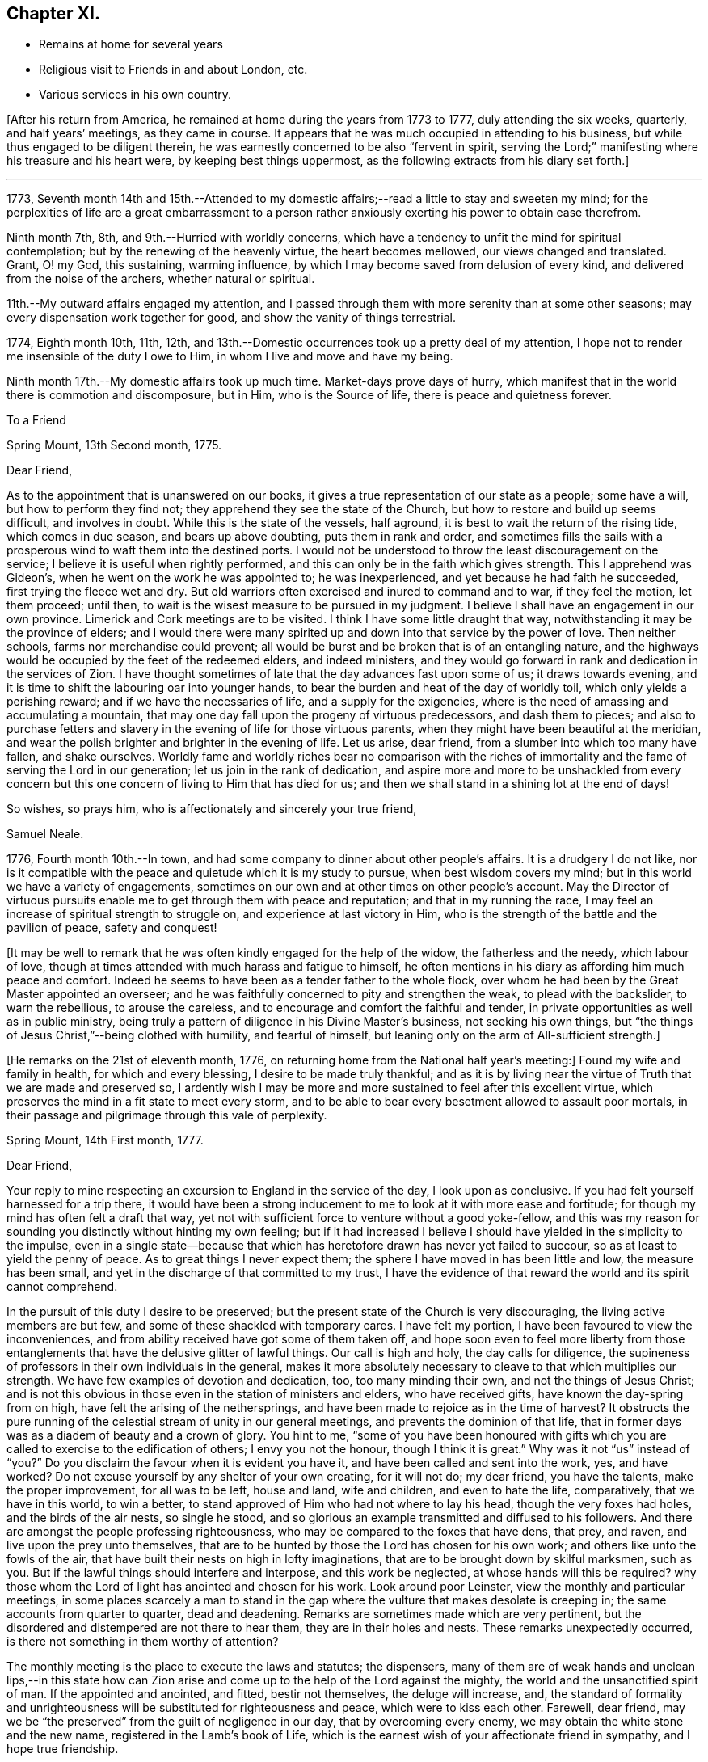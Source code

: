 == Chapter XI.

[.chapter-synopsis]
* Remains at home for several years
* Religious visit to Friends in and about London, etc.
* Various services in his own country.

+++[+++After his return from America, he remained at home during the years from 1773 to 1777,
duly attending the six weeks, quarterly, and half years`' meetings,
as they came in course.
It appears that he was much occupied in attending to his business,
but while thus engaged to be diligent therein,
he was earnestly concerned to be also "`fervent in spirit,
serving the Lord;`" manifesting where his treasure and his heart were,
by keeping best things uppermost, as the following extracts from his diary set forth.]

[.small-break]
'''

1773,
Seventh month 14th and 15th.--Attended to my domestic
affairs;--read a little to stay and sweeten my mind;
for the perplexities of life are a great embarrassment to a person
rather anxiously exerting his power to obtain ease therefrom.

Ninth month 7th, 8th, and 9th.--Hurried with worldly concerns,
which have a tendency to unfit the mind for spiritual contemplation;
but by the renewing of the heavenly virtue, the heart becomes mellowed,
our views changed and translated.
Grant, O! my God, this sustaining, warming influence,
by which I may become saved from delusion of every kind,
and delivered from the noise of the archers, whether natural or spiritual.

11th.--My outward affairs engaged my attention,
and I passed through them with more serenity than at some other seasons;
may every dispensation work together for good, and show the vanity of things terrestrial.

1774, Eighth month 10th, 11th, 12th,
and 13th.--Domestic occurrences took up a pretty deal of my attention,
I hope not to render me insensible of the duty I owe to Him,
in whom I live and move and have my being.

Ninth month 17th.--My domestic affairs took up much time.
Market-days prove days of hurry,
which manifest that in the world there is commotion and discomposure, but in Him,
who is the Source of life, there is peace and quietness forever.

[.embedded-content-document.letter]
--

[.letter-heading]
To a Friend

[.signed-section-context-open]
Spring Mount, 13th Second month, 1775.

[.salutation]
Dear Friend,

As to the appointment that is unanswered on our books,
it gives a true representation of our state as a people; some have a will,
but how to perform they find not; they apprehend they see the state of the Church,
but how to restore and build up seems difficult, and involves in doubt.
While this is the state of the vessels, half aground,
it is best to wait the return of the rising tide, which comes in due season,
and bears up above doubting, puts them in rank and order,
and sometimes fills the sails with a prosperous
wind to waft them into the destined ports.
I would not be understood to throw the least discouragement on the service;
I believe it is useful when rightly performed,
and this can only be in the faith which gives strength.
This I apprehend was Gideon`'s, when he went on the work he was appointed to;
he was inexperienced, and yet because he had faith he succeeded,
first trying the fleece wet and dry.
But old warriors often exercised and inured to command and to war,
if they feel the motion, let them proceed; until then,
to wait is the wisest measure to be pursued in my judgment.
I believe I shall have an engagement in our own province.
Limerick and Cork meetings are to be visited.
I think I have some little draught that way,
notwithstanding it may be the province of elders;
and I would there were many spirited up and down into that service by the power of love.
Then neither schools, farms nor merchandise could prevent;
all would be burst and be broken that is of an entangling nature,
and the highways would be occupied by the feet of the redeemed elders,
and indeed ministers,
and they would go forward in rank and dedication in the services of Zion.
I have thought sometimes of late that the day advances fast upon some of us;
it draws towards evening, and it is time to shift the labouring oar into younger hands,
to bear the burden and heat of the day of worldly toil,
which only yields a perishing reward; and if we have the necessaries of life,
and a supply for the exigencies,
where is the need of amassing and accumulating a mountain,
that may one day fall upon the progeny of virtuous predecessors, and dash them to pieces;
and also to purchase fetters and slavery in the
evening of life for those virtuous parents,
when they might have been beautiful at the meridian,
and wear the polish brighter and brighter in the evening of life.
Let us arise, dear friend, from a slumber into which too many have fallen,
and shake ourselves.
Worldly fame and worldly riches bear no comparison with the riches of
immortality and the fame of serving the Lord in our generation;
let us join in the rank of dedication,
and aspire more and more to be unshackled from every concern
but this one concern of living to Him that has died for us;
and then we shall stand in a shining lot at the end of days!

[.signed-section-closing]
So wishes, so prays him, who is affectionately and sincerely your true friend,

[.signed-section-signature]
Samuel Neale.

--

1776, Fourth month 10th.--In town,
and had some company to dinner about other people`'s affairs.
It is a drudgery I do not like,
nor is it compatible with the peace and quietude which it is my study to pursue,
when best wisdom covers my mind; but in this world we have a variety of engagements,
sometimes on our own and at other times on other people`'s account.
May the Director of virtuous pursuits enable me
to get through them with peace and reputation;
and that in my running the race,
I may feel an increase of spiritual strength to struggle on,
and experience at last victory in Him,
who is the strength of the battle and the pavilion of peace, safety and conquest!

[.offset]
+++[+++It may be well to remark that he was often kindly engaged for the help of the widow,
the fatherless and the needy, which labour of love,
though at times attended with much harass and fatigue to himself,
he often mentions in his diary as affording him much peace and comfort.
Indeed he seems to have been as a tender father to the whole flock,
over whom he had been by the Great Master appointed an overseer;
and he was faithfully concerned to pity and strengthen the weak,
to plead with the backslider, to warn the rebellious, to arouse the careless,
and to encourage and comfort the faithful and tender,
in private opportunities as well as in public ministry,
being truly a pattern of diligence in his Divine Master`'s business,
not seeking his own things,
but "`the things of Jesus Christ,`"--being clothed with humility, and fearful of himself,
but leaning only on the arm of All-sufficient strength.]

+++[+++He remarks on the 21st of eleventh month, 1776,
on returning home from the National half year`'s meeting:]
Found my wife and family in health, for which and every blessing,
I desire to be made truly thankful;
and as it is by living near the virtue of Truth that we are made and preserved so,
I ardently wish I may be more and more sustained to feel after this excellent virtue,
which preserves the mind in a fit state to meet every storm,
and to be able to bear every besetment allowed to assault poor mortals,
in their passage and pilgrimage through this vale of perplexity.

[.embedded-content-document.letter]
--

[.signed-section-context-open]
Spring Mount, 14th First month, 1777.

[.salutation]
Dear Friend,

Your reply to mine respecting an
excursion to England in the service of the day,
I look upon as conclusive.
If you had felt yourself harnessed for a trip there,
it would have been a strong inducement to me to look at it with more ease and fortitude;
for though my mind has often felt a draft that way,
yet not with sufficient force to venture without a good yoke-fellow,
and this was my reason for sounding you distinctly without hinting my own feeling;
but if it had increased I believe I should have yielded in the simplicity to the impulse,
even in a single state--because that which has
heretofore drawn has never yet failed to succour,
so as at least to yield the penny of peace.
As to great things I never expect them;
the sphere I have moved in has been little and low, the measure has been small,
and yet in the discharge of that committed to my trust,
I have the evidence of that reward the world and its spirit cannot comprehend.

In the pursuit of this duty I desire to be preserved;
but the present state of the Church is very discouraging,
the living active members are but few, and some of these shackled with temporary cares.
I have felt my portion, I have been favoured to view the inconveniences,
and from ability received have got some of them taken off,
and hope soon even to feel more liberty from those
entanglements that have the delusive glitter of lawful things.
Our call is high and holy, the day calls for diligence,
the supineness of professors in their own individuals in the general,
makes it more absolutely necessary to cleave to that which multiplies our strength.
We have few examples of devotion and dedication, too, too many minding their own,
and not the things of Jesus Christ;
and is not this obvious in those even in the station of ministers and elders,
who have received gifts, have known the day-spring from on high,
have felt the arising of the nethersprings,
and have been made to rejoice as in the time of harvest?
It obstructs the pure running of the celestial stream of unity in our general meetings,
and prevents the dominion of that life,
that in former days was as a diadem of beauty and a crown of glory.
You hint to me,
"`some of you have been honoured with gifts which you
are called to exercise to the edification of others;
I envy you not the honour, though I think it is great.`"
Why was it not "`us`" instead of "`you?`"
Do you disclaim the favour when it is evident you have it,
and have been called and sent into the work, yes, and have worked?
Do not excuse yourself by any shelter of your own creating, for it will not do;
my dear friend, you have the talents, make the proper improvement,
for all was to be left, house and land, wife and children, and even to hate the life,
comparatively, that we have in this world, to win a better,
to stand approved of Him who had not where to lay his head,
though the very foxes had holes, and the birds of the air nests, so single he stood,
and so glorious an example transmitted and diffused to his followers.
And there are amongst the people professing righteousness,
who may be compared to the foxes that have dens, that prey, and raven,
and live upon the prey unto themselves,
that are to be hunted by those the Lord has chosen for his own work;
and others like unto the fowls of the air,
that have built their nests on high in lofty imaginations,
that are to be brought down by skilful marksmen, such as you.
But if the lawful things should interfere and interpose, and this work be neglected,
at whose hands will this be required?
why those whom the Lord of light has anointed and chosen for his work.
Look around poor Leinster, view the monthly and particular meetings,
in some places scarcely a man to stand in the gap where
the vulture that makes desolate is creeping in;
the same accounts from quarter to quarter, dead and deadening.
Remarks are sometimes made which are very pertinent,
but the disordered and distempered are not there to hear them,
they are in their holes and nests.
These remarks unexpectedly occurred, is there not something in them worthy of attention?

The monthly meeting is the place to execute the laws and statutes; the dispensers,
many of them are of weak hands and unclean lips,--in this state how
can Zion arise and come up to the help of the Lord against the mighty,
the world and the unsanctified spirit of man.
If the appointed and anointed, and fitted, bestir not themselves,
the deluge will increase, and,
the standard of formality and unrighteousness
will be substituted for righteousness and peace,
which were to kiss each other.
Farewell, dear friend,
may we be "`the preserved`" from the guilt of negligence in our day,
that by overcoming every enemy, we may obtain the white stone and the new name,
registered in the Lamb`'s book of Life,
which is the earnest wish of your affectionate friend in sympathy,
and I hope true friendship.

[.signed-section-signature]
Samuel Neale.

--

+++[+++In the autumn of 1778,
he paid a visit in gospel love to Friends of Leinster and Ulster provinces,
previous to which his mind was deeply exercised, and he writes thus:]

[.small-break]
'''

Ninth month 5th.--I have felt my mind much buffeted of late,
some prospects at times arise, which are exercising;
how gracious Goodness may dispose of me, I am a stranger to.
But I trust I shall be enabled to bear the trials allotted me,
and to persevere in seeking Him who is gracious in all His ways,
and fully sufficient to save all that trust in Him.

7th.--I have for some time,
met with the buffetings of Satan;--had a view
opened of some particular things to be done,
and yet felt very little strength to do them;
but a willingness remained (which was a favour)
to endeavour to do what my hands find to do.
Another circumstance of trial seems to occur with respect to some of my family,
whom I believe are under a visitation from heaven.
The cross that is felt by them I seem to feel,
and a sympathy and connection that is exercising;
but I trust the Lord of living mercy will stretch forth a hand of preservation,
strengthen with inward might and redeem with the joys of His salvation.

10th.--At meeting; it was exercising,
though I had through this exercise some consolations and discoveries,
which I trust humbled my mind,
and helped to bind my spirit more and more to the testimony of the great Lord and Master.

12th.--Went to Glanmire about my temporal concerns, returned in the evening,
I hope thankful and easy.
I have of late felt heavy buffetings,
but I trust the Great Master will deliver out of them all,
I have sometimes looked at them as in the justice and mercy of God; at other times,
as if they were allowed to come upon me to drive
me home to more dedication and dependence,
as poor mortals are apt to forget themselves;
but I trust the great Lord will deliver from every opposition
which the grand enemy may raise up in my own house.

21st.--A meeting for worship preceded that for discipline,
+++[+++the quarterly meeting at Cork,]
in both of which Divine Goodness was manifested,
and our hearts were humbled under the evidence that Truth is strongest of all,
and when it is in dominion it is beautiful, beyond the setting forth of men or angels!

27th.--First-day, +++[+++after attending both meetings,
in which he was strengthened to bear testimony for the Truth, and visiting a sick Friend,
he remarks,]
I came home and felt a draft to sit down in my own family,
by which submission I felt my mind much enriched and replenished;
and a season we had of much consolation and brokenness of heart;
all present were touched with the holy virtue of Truth.
Intending away +++[+++to Leinster quarterly meeting]
in the morning, we had a sweet instructive parting in the love of our Lord Jesus Christ.
One in my family has been made very near and dear unto me,
whom I know is visited by the Power of the holy Jesus,
to redeem from all things here below.

[.offset]
+++[+++He was enabled by Divine Goodness and Power to prosecute the journey he had in prospect,
to the peace and relief of his mind; he remarks of the quarterly meeting of Lisburn,
that "`the meeting for ministers and elders was solid and instructive,
and the sweetness of gospel love and virtue attended,`"--and of the public meeting,
that "`Life gradually arose,
in which ability was given to speak to various states present,
and the meeting ended under a precious sense of Divine favour and virtue.`"
He was permitted to get home on the 26th of tenth month, thankful and easy.]

Twelfth month 6th.--First-day, at meeting, which was favoured with the living presence.
I then went to the funeral of my esteemed friend James Doyle, who,
after a long illness and much bodily pain, gave up his spirit to the Giver thereof.
He was a faithful labourer in the Church, and had been deeply baptized.
While he lay on his sick-bed, his heart was like a spring well replenished,
living counsel flowed therefrom to many who went to visit him, and to his family.
Their loss is great, and that of the Church considerable,
but the Great Shepherd and holy Feeder of His people,
can raise up many more to speak of His great name,
and as he is visiting the young generation,
I trust He will prepare their hearts and qualify them to serve Him in their day and time;
for He is gracious, long-suffering, and abundant in goodness and truth!
We had a large funeral, Thomas Carrington from Pennsylvania, and I were concerned;
the way seemed open, the people were very still and attentive,
and I trust the testimony was reaching to some states present,
the effects of which may return after many days to their remembrance.
Returned home to my house, where I felt an impression to sit down in my family;
it was a tender good opportunity in the shedding of Divine love and goodness,
which tendered our hearts and made us thankful in spirit.

22nd.--Our dear friends Samuel Spavold and Thomas Carrington were at our meeting;
we had a good season together, which was as a parting meeting,
for they set forward after this towards Carlow quarterly meeting.
Dear Samuel Spavold had spent nearly six weeks amongst us on the family visit;
he laboured fervently and earnestly, was much favoured,
and went through the families very particularly, those in unity, and those who were not,
to good satisfaction.

1779, First month 2nd,--Preparing for my intended journey +++[+++a visit to Friends in London,
and some meetings going and returning,]
which I find lies heavy upon me on various accounts;
discouragements attend on the one hand through the workings of an unwearied enemy,
who is ever busy to keep the mind in commotion,
when any work offers to strengthen and warn the
Lord`'s heritage and people against his devices.

3rd.--First-day at both meetings,
in which I was livingly helped to bear a testimony for
the great Lord and Lawgiver of the universe.
In the evening we had a sweet tender sitting in my family,
after which read the Scriptures as usual before rest, and was comforted.

[.offset]
+++[+++It appears to have been his practice on a
first-day evening to have a sitting in his family,
for retirement and waiting on the Lord, to which the young people of his meeting,
as also his fellow-labourers, were at liberty to come;
many often availed of this privilege,
and they generally proved seasons of refreshment and renewal of strength,
through the tendering influences of the Heavenly Father`'s love;
so that he was greatly encouraged to persevere in this
wholesome exercise and fatherly concern for the flock.]

18th.--I feel my mind much exercised on account of my intended visit to London.
I believe it proceeds from the opening of best counsel,
and in it I have a trust of being sustained,
as my great Master never led me forth in His service that He
did not strengthen and qualifying my measure for it,
blessed be His name!

29th.--At meeting, the fore part was low, the latter part more lively;
and the opening of heavenly counsel was witnessed,
in which several things were unsealed tending to comfort, edification, and confirmation,
and I trust it may be as bread cast upon the waters.
Some of my own family are under a fine visitation;
may the great Preserver of men grant that it may be effectual, that it may be lived with,
and that the holy Shepherd of Israel may take them into His keeping,
and preserve them from harm on every side, that the enemy may not prevail over them,
and may He perfect their salvation to His own praise!

30th.--This day a message came that the vessel in which
I am to go to England is to go down tomorrow;
so having long expected to be called upon, and having put my affairs in order,
I commit myself and those I leave behind, into the hands of a faithful Creator,
who I know is sufficient for every trial that may be permitted.
May our trust be fixed in Him the eternal Rock of strength!

31st.--First-day, at meeting; our Lord`'s saying to his disciples, "`Lo!
I am with you alway, even to the end of the world,`" was much enlarged upon,
and we were comforted together;--blessed be the
name of the great Author of every blessing!
The afternoon meeting was less lively,
but I was favoured with the opening of best counsel,
which united my spirit to my friends;
after which was the adjournment of our men`'s meeting,
and in the evening several Friends coming up to sit with us,
we had a uniting season in the love of Truth,
which rejoiced my heart that our parting was in that which quickens, enlivens,
and knits together.
This was a day of favours, thanks be to the great Lord of his heritage!
Next day went on board.

[.offset]
+++[+++He mentions being kindly received in Bristol, at the house of Lydia Hawksworth,
and proceeded towards London on the 19th of second month, 1779,
taking meetings in the way.
He stayed in London till the 29th of fourth month, visiting meetings and Friends,
and was also at the quarterly meeting at Guildford.
He returned home by way of Sheffield, Manchester, Holyhead, and Dublin.
Of this journey he remarks:]

I was mercifully sustained to go through this exercise far beyond my expectation;
strength was proportioned according to the work; my companion +++[+++John Garrett]
and I went forward under the influence of Divine love,
and we were united to the living in Israel,
for which may my soul reverence His sacred Name, who lives forever and ever!
I got home the 21st of fifth month, easy and thankful in spirit,
and through mercy found my family and affairs in an agreeable state;
for which may the praise be ascribed to the Giver of every spiritual blessing,
and a fervent disposition cherished to press forward and do the work of the day,
that the answer of, "`Well done,
good and faithful servant,`" may at last be administered,
which is the fervent craving of my mind;
and sure I am the Lord is good and greatly to be praised!

Twelfth month 5th.--First-day,
in the forenoon meeting Samuel Nottingham was engaged in a strong and
beautiful testimony suitable to the states of the people;
afterwards I felt the movings of the Word of
power to speak much in the same line of doctrine,
and on the benefits resulting from humility, as in the examples of David and Jehoshaphat,
and Hezekiah, who were blessed, and the people for their sakes;
and contrasted them with opposite characters in Rehoboam, Jeroboam, and Manasseh,
who sinned themselves, and the people also by following their wicked examples,
which brought down the curse upon them and upon the land.
I exhorted those present to fear the Lord,
that they might be a sure seed and honourable plants growing in Truth and righteousness.
Attended the adjournment of our meeting for business,
and after coming home had a sweet sitting in the family as usual on
this evening of the week,--it was a precious opportunity.

1780,
First month 28th.--+++[+++After speaking of being indisposed
and being obliged to keep the house a week,
he says:]
felt myself pretty quiet within,
but not without a sense of some of the fiery darts of a wicked enemy still unslain,
that will be putting up his head when opportunity and his strength will permit him!
May watchfulness and care prevent his ever
getting power to rule in my heart and affections;
but as he has been cast out, may he be kept out by the power of Divine grace,
which saves and preserves, keeps alive,
and animates to maintain a constant war with this enemy of all righteousness.

Second month 2nd,
3rd and 4th.--The pain in my side +++[+++with which he had been much tried of late]
was increased by a fresh cold, but through mercy I feel much better,
which is a favour indeed.
A little ailment stops our fervour after this world!
May Divine grace operate more and more upon me,
that I may show the reverence and obedience I owe to my gracious God,
who has done so much for me, taken me by the hand, and enabled me, I trust,
to be instrumental to the help of others.

Fourth month 12th and 13th.--Employed much, as for some days past,
in having an eye to the work-people at home.
Home seems very pleasant to me; when I can enjoy it in contentment and quietude,
no place so pleasant! but there is a duty I owe to the Great and all-wise Benefactor.
I trust in His influence which strengthens,
and hope by and through it to be animated to perform my duty,
to leave the nearest connections to stand approved in His sight, who is holy,
merciful and abundant in goodness and truth!

Sixth month 18th.--First-day, in both meetings today the virtue of Truth sustained,
and the evidence accompanied, that our ministry is not by man nor of man;
I felt great peace and composure after this exercise.
In the evening sitting several young Friends attended,
and we had a solid nourishing season together, I hope in the life and virtue of Truth,
we being mutually comforted together.
Afterwards read the Scriptures before resting-time +++[+++as he remarks somewhat later]
to crown our day`'s work, which is a wholesome exercise fit for all Christians,
strengthening as well as delightful.

Tenth month 6th.--It was rather a heavy season at meeting today,
but ended in a degree of solemnity.
We afterwards held our select meeting, answered the queries,
and had a free and open conference about the state of things amongst us.
Went to see my dear friend James Gough, +++[+++who had come there to visit the families,
and had been taken very ill]; I found a swift advancement in the disorder,
his visible decline was very moving to behold,
and the same evening he quietly and sweetly departed this life to inherit a better!
He was a living minister, and well instructed in the mysteries of the kingdom;
he was adorned with the beautiful robes of love,
and he eminently felt peace on earth to abound in him, and goodwill towards men.
He was a devoted faithful labourer in the heavenly vineyard,
and he delighted to see the youth, under a heavenly visitation,
fitting and preparing for the Lord`'s vineyard.
May the good Spirit which influenced him, descend upon the young and rising generation,
that they may grow up serviceable men and women in the Lord`'s work,
that a succession may appear,
as the Lord`'s worthies are released from a militant to a triumphant state!

1781, Fourth month 22nd.--Our evening sitting was large and much favoured;
it was a sweet season of encouragement to many present, and a melting opportunity,
in which their minds were bowed and contrited.
It certainly is of great service to have such select opportunities,
they tend to the building up in the most holy faith in
Him in whom we have most surely believed,
and which gives victory over the world and its spirit.

Eleventh month 13th.--Third-day, at meeting, there was some favour felt to be extended,
in which I had a short testimony towards the close.
Afterwards our men`'s meeting sat for business, in which several matters came before it,
some rather disagreeable; but I hope things ended profitably to some present.
The spirit of man bears too great sway in the conducting of our business,
which makes things dark and gloomy.
The mixture, the linsey-woolsey garment,
is too much the covering of some well-intentioned spirits;
but the true Spirit of judgment carries through our business with strength and clearness,
gives discernment, and crowns with charity and love,
covering weakness and restoring a weak brother in the spirit of meekness.

Twelfth month 19th and 20th.--Occupied in my
domestic engagements at home and at Glanmire,
in which there was little new but a constant attention
peculiar to a life of business and of care;
but in the midst of all had my eye turned at times to those things which make for peace,
and things that edify, in reading, meditation, etc.

1782,
First month 17th.--Heard the sorrowful account of the wreck of the Elizabeth packet,
and the loss of our dear friends Edith Lovell +++[+++who
had been in Ireland on a religious visit]
and Joseph Sparrow, and twenty-two other passengers,
including the captain and some of the sailors.
These sorrowful tidings could not but affect the friends of the lost, and many others.
Such tidings are new, but though new,
when we consider how unsearchable are the ways of Providence and past finding out,
we have cause to keep silence, put our mouths in the dust,
and learn instruction from the harms and trials of others;
for what is man in comprehension, or to be accounted of, here today and gone tomorrow!
One event happens to the righteous and wicked here in time,
but the righteous has hope in his death, when the hope of the wicked is driven away,
in or by his wickedness, as chaff before the wind.

25th.--Attended our week-day meeting, it was low,
the travail of spirit that is to be witnessed in getting to a degree of good is deep,
and after all, unless Divine virtue moves,
we can do nothing towards the glory and honour of the Great Name,
so that to wait patiently for its arising is our true interest,
and that in the depth of nothingness.

Fourth month 28th.--First-day at Clonmel;
in the afternoon meeting I was particularly led to speak on
the expediency of preparation for going to our long home.
As the spirit is prepared and sanctified for the heavenly inheritance,
all will be well and end well; it was the principal part of my concern,
which I felt with weight upon my spirit, and as I uttered it,
it administered much relief, ease and satisfaction.
A Friend in that meeting +++[+++Joseph Grubb,]
was taken ill in about three days after, occasioned by a cold, and died that day week,
much regretted by those who survived him, for he was a valuable member of society,
both in a civil and religious capacity, and left a fine hopeful family behind,
who I believe all know the work of religion for themselves.

Fifth month 4th.--Attended the National half-year`'s meeting at Dublin,
for ministers and elders, and was exercised therein, as was Thomas Dobson, from England,
a very honest Friend, who, with John Foster his companion,
are both on a religious visit to this nation.

5th.--First-day, both meetings were mostly held in silence;
many Methodists were present who seemed to have their minds much out after words,
but were disappointed, as were many also amongst our own people who delight in words.
In the evening at my lodging there were about thirty youth present;
we had after some waiting, a very sweet opportunity, to the tendering many minds,
and I thought such a season was much to be preferred to
any temporal enjoyment here upon earth,
because it savoured of heaven and heavenly things.

6th.--Our National meeting met.
We waited to feel the arising of the savour of Truth to cement and quicken us;
we proceeded through our business in much brotherly love,
and though some things occurred which in prospect were painful,
yet by keeping in the simplicity and to the feeling virtue of Truth,
we stood measurably in that dominion which Truth gives, and in which there is victory.
The parting meeting and the meeting for ministers and elders were held on the 9th,
in both of which the prevalence, beauty and wisdom of Truth were manifested,
I hope to the praise of the Great Name!

1783, Fourth month 27th.--First-day, at our evening sitting at my own house,
we had a pretty many Friends, mostly young people,
and it was a solid beneficial opportunity in the leadings and
goings forth of the blessed testimony of Truth;
the subject was respecting a good and honourable family--Truth is what makes
honourable (as the Spirit thereof is yielded unto)--neither titles,
learning, nor riches will do without it, because we see some of the worst,
possessed of these things; but Truth, where it is cherished,
beautifies and makes honourable;
those who are in a state of obscurity are made conspicuous in time,
and when they are removed out of time, it joins to the generations of the just,
and all the living, since the creation of the world, in a state of glory!

Seventh month 2nd, and 3rd.--About my outward affairs,
in which there lacked not a mixture of perplexity,
as is often the case in the affairs of this life, but certainly too much of temporals,
dulls and loads the spiritual life that is in pursuit of celestial enjoyments!

11th.--Felt a low heavy exercise at meeting,
but towards the close a serenity seemed in degree to spread over us,
which made us thankful for every degree of the Divine blessing,
and the least glimmer of light from the influence of the Sun of righteousness,
when shed upon us, ought to be prized and lived unto with humility and fear.

1784, First month 11th.--First-day, both our meetings were silent.
Great lowness and heaviness prevail in our assemblies;
the Divine life seems very much veiled from us; we seem as though we sat in darkness,
and the beauty and comeliness of Truth very much shaded from us.
May heavenly favour return, or we shall be a frozen people!
In our evening sitting several young people were present,
and I thought we were favoured with the lifting up of
the light of the heavenly countenance upon us.

